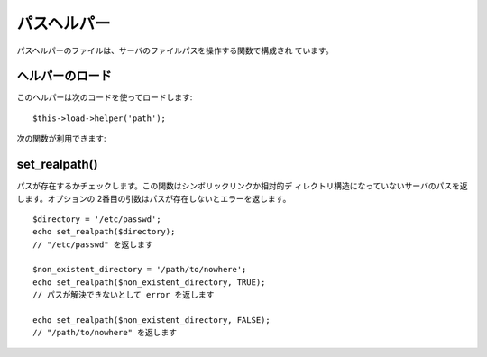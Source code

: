 ############
パスヘルパー
############

パスヘルパーのファイルは、サーバのファイルパスを操作する関数で構成され
ています。



ヘルパーのロード
================

このヘルパーは次のコードを使ってロードします:

::

	$this->load->helper('path');


次の関数が利用できます:



set_realpath()
==============

パスが存在するかチェックします。この関数はシンボリックリンクか相対的デ
ィレクトリ構造になっていないサーバのパスを返します。オプションの
2番目の引数はパスが存在しないとエラーを返します。


::

	$directory = '/etc/passwd';
	echo set_realpath($directory);
	// "/etc/passwd" を返します
	
	$non_existent_directory = '/path/to/nowhere';
	echo set_realpath($non_existent_directory, TRUE);
	// パスが解決できないとして error を返します
	
	echo set_realpath($non_existent_directory, FALSE);
	// "/path/to/nowhere" を返します
	
	
	




